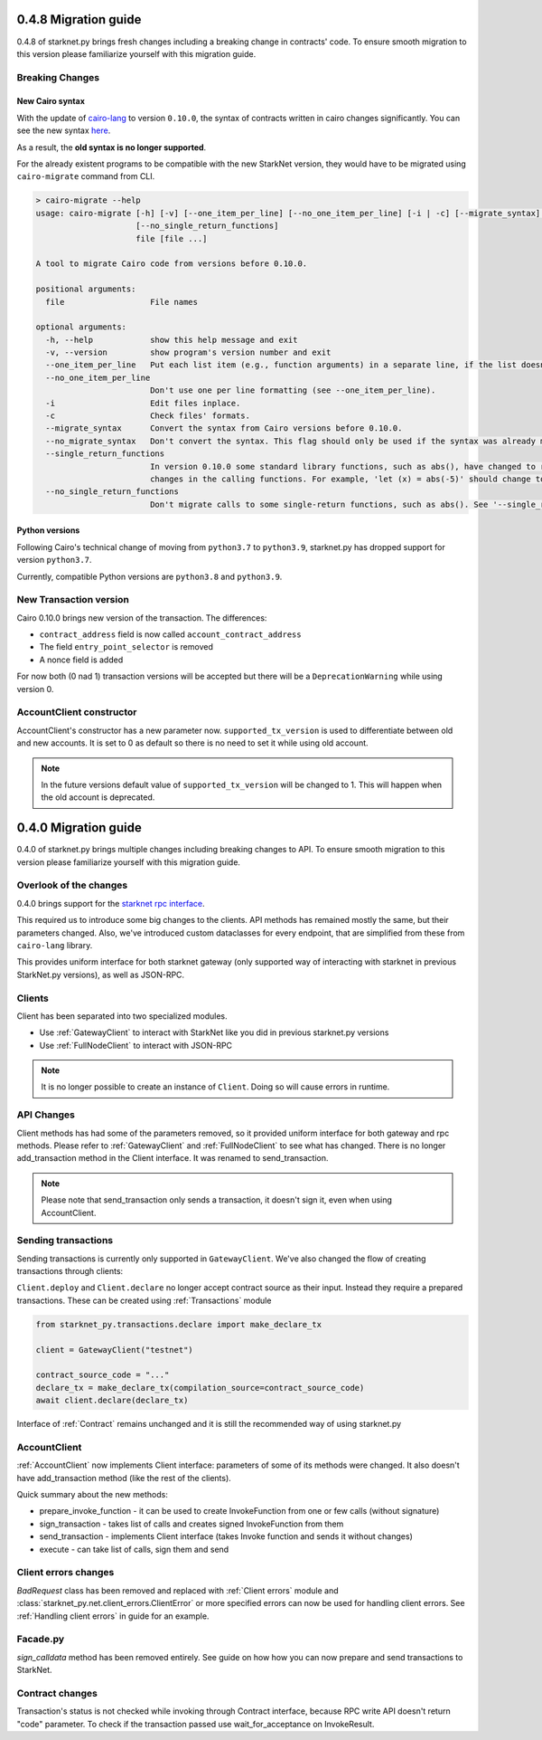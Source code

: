 0.4.8 Migration guide
=====================

0.4.8 of starknet.py brings fresh changes including a breaking change in contracts' code.
To ensure smooth migration to this version please familiarize yourself with this
migration guide.

Breaking Changes
-----------------------

New Cairo syntax
^^^^^^^^^^^^^^^^^^^^^^^

With the update of `cairo-lang <https://github.com/starkware-libs/cairo-lang>`_ to version ``0.10.0``,
the syntax of contracts written in cairo changes significantly.
You can see the new syntax `here <https://starkware.notion.site/starkware/StarkNet-0-10-0-4ac978234c384a30a195ce4070461257#8bfeb76259234f32b5f42376f0d976b9>`_.

As a result, the **old syntax is no longer supported**.

For the already existent programs to be compatible with the new StarkNet version,
they would have to be migrated using ``cairo-migrate`` command from CLI.

.. code-block::

    > cairo-migrate --help
    usage: cairo-migrate [-h] [-v] [--one_item_per_line] [--no_one_item_per_line] [-i | -c] [--migrate_syntax] [--no_migrate_syntax] [--single_return_functions]
                         [--no_single_return_functions]
                         file [file ...]

    A tool to migrate Cairo code from versions before 0.10.0.

    positional arguments:
      file                  File names

    optional arguments:
      -h, --help            show this help message and exit
      -v, --version         show program's version number and exit
      --one_item_per_line   Put each list item (e.g., function arguments) in a separate line, if the list doesn't fit into a single line.
      --no_one_item_per_line
                            Don't use one per line formatting (see --one_item_per_line).
      -i                    Edit files inplace.
      -c                    Check files' formats.
      --migrate_syntax      Convert the syntax from Cairo versions before 0.10.0.
      --no_migrate_syntax   Don't convert the syntax. This flag should only be used if the syntax was already migrated.
      --single_return_functions
                            In version 0.10.0 some standard library functions, such as abs(), have changed to return 'felt' instead of '(res: felt)'. This requires syntax
                            changes in the calling functions. For example, 'let (x) = abs(-5)' should change to 'let x = abs(-5)'.
      --no_single_return_functions
                            Don't migrate calls to some single-return functions, such as abs(). See '--single_return_functions'.

Python versions
^^^^^^^^^^^^^^^^^^^^^^^

Following Cairo's technical change of moving from ``python3.7`` to ``python3.9``,
starknet.py has dropped support for version ``python3.7``.

Currently, compatible Python versions are ``python3.8`` and ``python3.9``.

New Transaction version
-----------------------

Cairo 0.10.0 brings new version of the transaction.
The differences:

- ``contract_address`` field is now called ``account_contract_address``
- The field ``entry_point_selector`` is removed
- A nonce field is added

For now both (0 nad 1) transaction versions will be accepted but there will be a ``DeprecationWarning`` while using version 0.

AccountClient constructor
-------------------------

AccountClient's constructor has a new parameter now. ``supported_tx_version`` is used to differentiate between old and new accounts.
It is set to 0 as default so there is no need to set it while using old account.

.. note::

    In the future versions default value of ``supported_tx_version`` will be changed to 1. This will happen when the old account is deprecated.


0.4.0 Migration guide
=====================

0.4.0 of starknet.py brings multiple changes including breaking changes to API.
To ensure smooth migration to this version please familiarize yourself with this
migration guide.

Overlook of the changes
-----------------------

0.4.0 brings support for the `starknet rpc interface <https://github.com/starkware-libs/starknet-specs/blob/606c21e06be92ea1543fd0134b7f98df622c2fbf/api/starknet_api_openrpc.json>`_.

This required us to introduce some big changes to the clients. API methods has
remained mostly the same, but their parameters changed. Also, we've introduced custom dataclasses
for every endpoint, that are simplified from these from ``cairo-lang`` library.

This provides uniform interface for both starknet gateway (only supported way of interacting with
starknet in previous StarkNet.py versions), as well as JSON-RPC.

Clients
-------

Client has been separated into two specialized modules.

* Use :ref:`GatewayClient` to interact with StarkNet like you did in previous starknet.py versions
* Use :ref:`FullNodeClient` to interact with JSON-RPC

.. note::

    It is no longer possible to create an instance of ``Client``. Doing so will cause
    errors in runtime.

API Changes
-----------

Client methods has had some of the parameters removed, so it provided uniform interface
for both gateway and rpc methods. Please refer to :ref:`GatewayClient` and :ref:`FullNodeClient`
to see what has changed.
There is no longer add_transaction method in the Client interface. It was renamed to send_transaction.

.. note::

    Please note that send_transaction only sends a transaction, it doesn't sign it, even when using AccountClient.

Sending transactions
--------------------

Sending transactions is currently only supported in ``GatewayClient``. We've also changed the flow
of creating transactions through clients:

``Client.deploy`` and ``Client.declare`` no longer accept contract source as their input.
Instead they require a prepared transactions. These can be created using :ref:`Transactions` module

.. code-block:: python

    from starknet_py.transactions.declare import make_declare_tx

    client = GatewayClient("testnet")

    contract_source_code = "..."
    declare_tx = make_declare_tx(compilation_source=contract_source_code)
    await client.declare(declare_tx)

Interface of :ref:`Contract` remains unchanged and it is still the recommended way of using starknet.py

AccountClient
-------------

:ref:`AccountClient` now implements Client interface: parameters of some of its methods were changed.
It also doesn't have add_transaction method (like the rest of the clients).

Quick summary about the new methods:

- prepare_invoke_function - it can be used to create InvokeFunction from one or few calls (without signature)
- sign_transaction - takes list of calls and creates signed InvokeFunction from them
- send_transaction - implements Client interface (takes Invoke function and sends it without changes)
- execute - can take list of calls, sign them and send

Client errors changes
---------------------

`BadRequest` class has been removed and replaced with :ref:`Client errors` module and
:class:`starknet_py.net.client_errors.ClientError` or more specified errors can now
be used for handling client errors.
See :ref:`Handling client errors` in guide for an example.

Facade.py
---------

`sign_calldata` method has been removed entirely. See guide on how how you can
now prepare and send transactions to StarkNet.

Contract changes
----------------

Transaction's status is not checked while invoking through Contract interface, because RPC write API doesn't return "code"
parameter. To check if the transaction passed use wait_for_acceptance on InvokeResult.